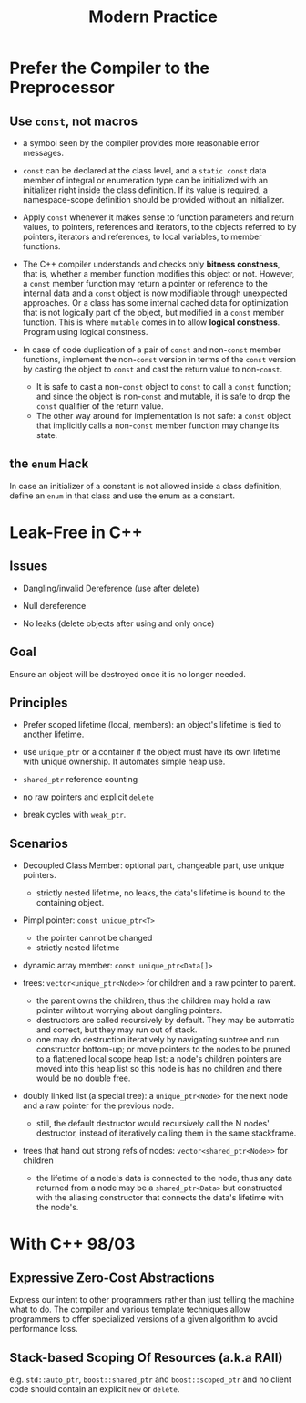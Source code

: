 #+title: Modern Practice

* Prefer the Compiler to the Preprocessor

** Use =const=, not macros
- a symbol seen by the compiler provides more reasonable error messages.

- =const= can be declared at the class level, and a =static const= data member
  of integral or enumeration type can be initialized with an
  initializer right inside the class definition. If its value is required, a
  namespace-scope definition should be provided without an initializer.

- Apply =const= whenever it makes sense to function parameters and return
  values, to pointers, references and iterators, to the objects referred to by
  pointers, iterators and references, to local variables, to member functions.

- The C++ compiler understands and checks only *bitness constness*, that is,
  whether a member function modifies this object or not. However, a =const=
  member function may return a pointer or reference to the internal data and a
  =const= object is now modifiable through unexpected approaches. Or a class has
  some internal cached data for optimization that is not logically part of the
  object, but modified in a =const= member function. This is where =mutable=
  comes in to allow *logical constness*. Program using logical constness.

- In case of code duplication of a pair of =const= and non-=const= member functions,
  implement the non-=const= version in terms of the =const= version by casting the
  object to =const= and cast the return value to non-=const=.
  + It is safe to cast a non-=const= object to =const= to call a =const=
    function; and since the object is non-=const= and mutable, it is safe to drop the
    =const= qualifier of the return value.
  + The other way around for implementation is not safe: a =const= object that
    implicitly calls a non-=const= member function may change its state.

** the =enum= Hack

In case an initializer of a constant is not allowed inside a
class definition, define an =enum= in that class and use the enum as a
constant.

* Leak-Free in C++

** Issues

- Dangling/invalid Dereference (use after delete)

- Null dereference

- No leaks (delete objects after using and only once)

** Goal

Ensure an object will be destroyed once it is no longer needed.

** Principles

- Prefer scoped lifetime (local, members): an object's lifetime is tied to
  another lifetime.

- use =unique_ptr= or a container if the object must have its own lifetime with
  unique ownership. It automates simple heap use.

- =shared_ptr= reference counting

- no raw pointers and explicit =delete=

- break cycles with =weak_ptr=.

** Scenarios

- Decoupled Class Member: optional part, changeable part, use unique pointers.
  + strictly nested lifetime, no leaks, the data's lifetime is bound to the containing object.

- Pimpl pointer: =const unique_ptr<T>=
  + the pointer cannot be changed
  + strictly nested lifetime

- dynamic array member: =const unique_ptr<Data[]>=

- trees: =vector<unique_ptr<Node>>= for children and a raw pointer to
  parent.
  + the parent owns the children, thus the children may hold a raw pointer
    wihtout worrying about dangling pointers.
  + destructors are called recursively by default. They may be automatic and
    correct, but they may run out of stack.
  + one may do destruction iteratively by navigating subtree and run constructor
    bottom-up;
    or move pointers to the nodes to be pruned to a flattened local scope heap
    list: a node's children pointers are moved into this heap list so this node
    is has no children and there would be no double free.

- doubly linked list (a special tree): a =unique_ptr<Node>= for the next node and a raw pointer
  for the previous node.
  + still, the default destructor would recursively call the N nodes'
    destructor, instead of iteratively calling them in the same stackframe.

- trees that hand out strong refs of nodes: =vector<shared_ptr<Node>>= for
  children
  + the lifetime of a node's data is connected to the node, thus any data
    returned from a node may be a =shared_ptr<Data>= but constructed with the
    aliasing constructor that connects the data's lifetime with the node's.

* With C++ 98/03

** Expressive Zero-Cost Abstractions

Express our intent to other programmers rather than just telling the machine
what to do. The compiler and various template techniques allow programmers to
offer specialized versions of a given algorithm to avoid performance loss.

** Stack-based Scoping Of Resources (a.k.a RAII)

e.g. =std::auto_ptr=, =boost::shared_ptr= and =boost::scoped_ptr= and no client
code should contain an explicit =new= or =delete=.
